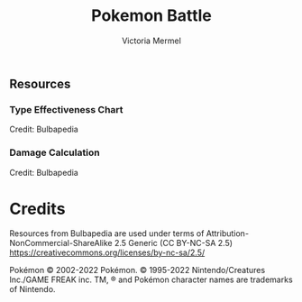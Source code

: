 #+title: Pokemon Battle
#+author: Victoria Mermel

** Resources
*** Type Effectiveness Chart

[[./resources/effectiveness.png]]
Credit: Bulbapedia

*** Damage Calculation

[[./resources/damage_calc.svg]]
Credit: Bulbapedia

* Credits

Resources from Bulbapedia are used under terms of Attribution-NonCommercial-ShareAlike 2.5 Generic (CC BY-NC-SA 2.5)
https://creativecommons.org/licenses/by-nc-sa/2.5/


Pokémon © 2002-2022 Pokémon. © 1995-2022 Nintendo/Creatures Inc./GAME FREAK inc. TM, ® and Pokémon character names are trademarks of Nintendo.
